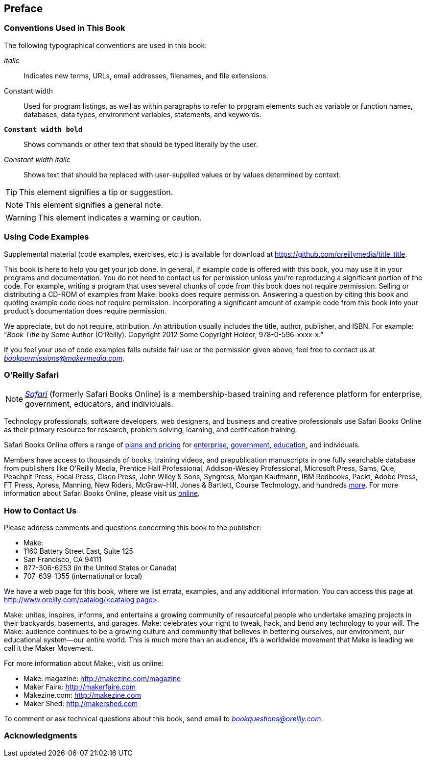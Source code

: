 [preface]
== Preface

=== Conventions Used in This Book

The following typographical conventions are used in this book:

_Italic_:: Indicates new terms, URLs, email addresses, filenames, and file extensions.

+Constant width+:: Used for program listings, as well as within paragraphs to refer to program elements such as variable or function names, databases, data types, environment variables, statements, and keywords.

**`Constant width bold`**:: Shows commands or other text that should be typed literally by the user.

_++Constant width italic++_:: Shows text that should be replaced with user-supplied values or by values determined by context.


[TIP]
====
This element signifies a tip or suggestion.
====

[NOTE]
====
This element signifies a general note.
====

[WARNING]
====
This element indicates a warning or caution.
====

=== Using Code Examples
++++
<!--PROD: Please reach out to author to find out if they will be uploading code examples to oreilly.com or their own site (e.g., GitHub). If there is no code download, delete this whole section. If there is, when you email digidist with the link, let them know what you filled in for title_title (should be as close to book title as possible, i.e., learning_python_2e). This info will determine where digidist loads the files.-->
++++

Supplemental material (code examples, exercises, etc.) is available for download at link:$$https://github.com/oreillymedia/title_title$$[].

This book is here to help you get your job done. In general, if example code is offered with this book, you may use it in your programs and documentation. You do not need to contact us for permission unless you’re reproducing a significant portion of the code. For example, writing a program that uses several chunks of code from this book does not require permission. Selling or distributing a CD-ROM of examples from Make: books does require permission. Answering a question by citing this book and quoting example code does not require permission. Incorporating a significant amount of example code from this book into your product’s documentation does require permission.

We appreciate, but do not require, attribution. An attribution usually includes the title, author, publisher, and ISBN. For example: “_Book Title_ by Some Author (O’Reilly). Copyright 2012 Some Copyright Holder, 978-0-596-xxxx-x.”

If you feel your use of code examples falls outside fair use or the permission given above, feel free to contact us at pass:[<a class="email" href="mailto:bookpermissions@makermedia.com"><em>bookpermissions@makermedia.com</em></a>].

=== O'Reilly Safari

[role = "safarienabled"]
[NOTE]
====
pass:[<a href="http://oreilly.com/safari" class="orm:hideurl:ital"><em class="hyperlink">Safari</em></a>] (formerly Safari Books Online) is a membership-based training and reference platform for enterprise, government, educators, and individuals. 
====

Technology professionals, software developers, web designers, and business and creative professionals use Safari Books Online as their primary resource for research, problem solving, learning, and certification training.

++++
<p>Safari Books Online offers a range of <a href="https://www.safaribooksonline.com/pricing/" class="orm:hideurl">plans and pricing</a> for <a href="https://www.safaribooksonline.com/enterprise/" class="orm:hideurl">enterprise</a>, <a href="https://www.safaribooksonline.com/government/" class="orm:hideurl">government</a>, <a href="https://www.safaribooksonline.com/academic-public-library/" class="orm:hideurl">education</a>, and individuals.</p>

<p>Members have access to thousands of books, training videos, and prepublication manuscripts in one fully searchable database from publishers like O&#8217;Reilly Media, Prentice Hall Professional, Addison-Wesley Professional, Microsoft Press, Sams, Que, Peachpit Press, Focal Press, Cisco Press, John Wiley &amp; Sons, Syngress, Morgan Kaufmann, IBM Redbooks, Packt, Adobe Press, FT Press, Apress, Manning, New Riders, McGraw-Hill, Jones &amp; Bartlett, Course Technology, and hundreds <a href="https://www.safaribooksonline.com/our-library/" class="orm:hideurl">more</a>. For more information about Safari Books Online, please visit us <a class="orm:hideurl" href="http://safaribooksonline.com">online</a>.</p>
++++

=== How to Contact Us

Please address comments and questions concerning this book to the publisher:

++++
<ul class="simplelist">
  <li>Make:</li>
  <li>1160 Battery Street East, Suite 125</li>
  <li>San Francisco, CA 94111</li>
  <li>877-306-6253 (in the United States or Canada)</li>
  <li>707-639-1355 (international or local)</li>
</ul>
++++

We have a web page for this book, where we list errata, examples, and any additional information. You can access this page at link:$$http://www.oreilly.com/catalog/<catalog page>$$[].

++++
<!--Don't forget to update the link above.-->
++++

Make: unites, inspires, informs, and entertains a growing community of resourceful people who undertake amazing projects in
their backyards, basements, and garages. Make: celebrates your
right to tweak, hack, and bend any technology to your will. The
Make: audience continues to be a growing culture and community that believes in bettering ourselves, our environment, our
educational system—our entire world. This is much more than
an audience, it’s a worldwide movement that Make is leading we call it the Maker Movement.

For more information about Make:, visit us online:

++++
<ul class="simplelist">
  <li>Make: magazine: <a href="http://makezine.com/magazine">http://makezine.com/magazine</a></li>
  <li>Maker Faire: <a href="http://makerfaire.com">http://makerfaire.com</a></li>
  <li>Makezine.com: <a href="http://makezine.com">http://makezine.com</a></li>
  <li>Maker Shed: <a href="http://makershed.com">http://makershed.com</a></li>
</ul>
++++

To comment or ask technical questions about this book, send email to pass:[<a class="email" href="mailto:bookquestions@oreilly.com"><em>bookquestions@oreilly.com</em></a>].

=== Acknowledgments

++++
<!--Fill in...-->
++++
